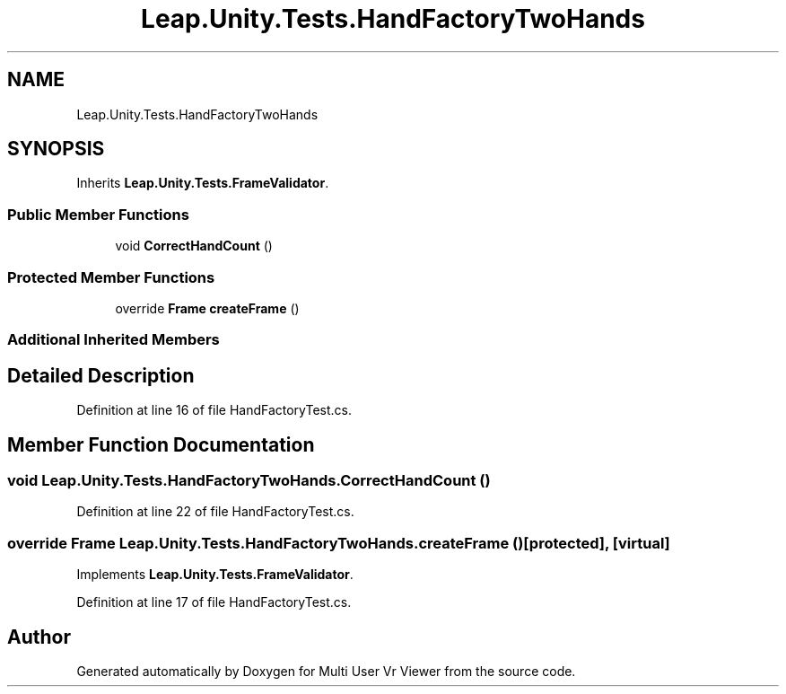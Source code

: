 .TH "Leap.Unity.Tests.HandFactoryTwoHands" 3 "Sat Jul 20 2019" "Version https://github.com/Saurabhbagh/Multi-User-VR-Viewer--10th-July/" "Multi User Vr Viewer" \" -*- nroff -*-
.ad l
.nh
.SH NAME
Leap.Unity.Tests.HandFactoryTwoHands
.SH SYNOPSIS
.br
.PP
.PP
Inherits \fBLeap\&.Unity\&.Tests\&.FrameValidator\fP\&.
.SS "Public Member Functions"

.in +1c
.ti -1c
.RI "void \fBCorrectHandCount\fP ()"
.br
.in -1c
.SS "Protected Member Functions"

.in +1c
.ti -1c
.RI "override \fBFrame\fP \fBcreateFrame\fP ()"
.br
.in -1c
.SS "Additional Inherited Members"
.SH "Detailed Description"
.PP 
Definition at line 16 of file HandFactoryTest\&.cs\&.
.SH "Member Function Documentation"
.PP 
.SS "void Leap\&.Unity\&.Tests\&.HandFactoryTwoHands\&.CorrectHandCount ()"

.PP
Definition at line 22 of file HandFactoryTest\&.cs\&.
.SS "override \fBFrame\fP Leap\&.Unity\&.Tests\&.HandFactoryTwoHands\&.createFrame ()\fC [protected]\fP, \fC [virtual]\fP"

.PP
Implements \fBLeap\&.Unity\&.Tests\&.FrameValidator\fP\&.
.PP
Definition at line 17 of file HandFactoryTest\&.cs\&.

.SH "Author"
.PP 
Generated automatically by Doxygen for Multi User Vr Viewer from the source code\&.
